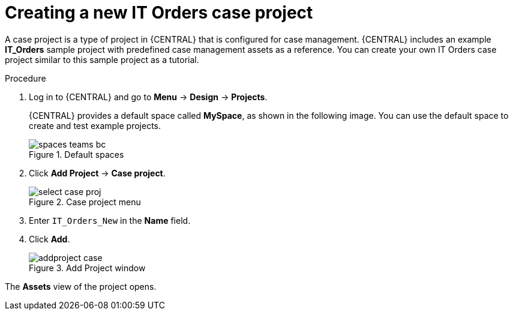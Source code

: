 [id='case-management-creating-a-case-proc']
= Creating a new IT Orders case project

A case project is a type of project in {CENTRAL} that is configured for case management. {CENTRAL} includes an example *IT_Orders* sample project with predefined case management assets as a reference. You can create your own IT Orders case project similar to this sample project as a tutorial.

.Procedure
. Log in to {CENTRAL} and go to *Menu* -> *Design* -> *Projects*.
+

{CENTRAL} provides a default space called *MySpace*, as shown in the following image. You can use the default space to create and test example projects.
+

.Default spaces
image::getting-started/spaces-teams-bc.png[]
. Click *Add Project* -> *Case project*.
+

.Case project menu
image::cases/select-case-proj.png[]

. Enter `IT_Orders_New` in the *Name* field.
. Click *Add*.
+

.Add Project window
image::getting-started/addproject-case.png[]

The *Assets* view of the project opens.
